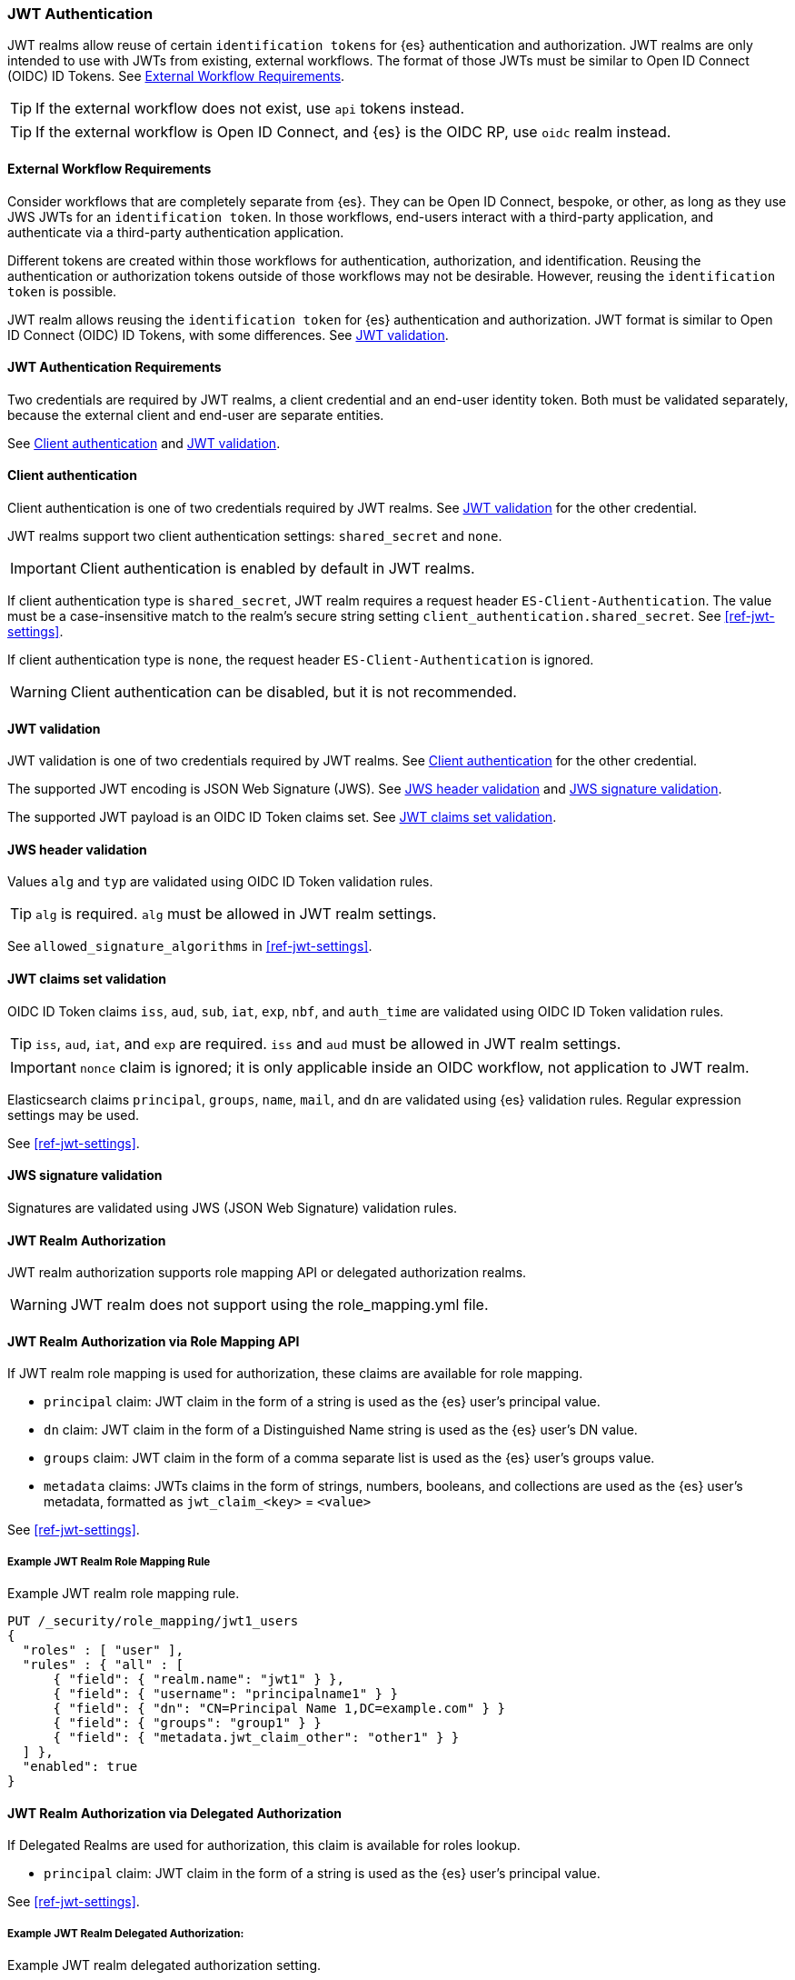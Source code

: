[role="xpack"]
[[jwt-realm]]
=== JWT Authentication

JWT realms allow reuse of certain `identification tokens` for {es} authentication and authorization.
JWT realms are only intended to use with JWTs from existing, external workflows.
The format of those JWTs must be similar to Open ID Connect (OIDC) ID Tokens.
See <<external-workflow-requirements>>.

TIP: If the external workflow does not exist, use `api` tokens instead.

TIP: If the external workflow is Open ID Connect, and {es} is the OIDC RP, use `oidc` realm instead.

[[external-workflow-requirements]]
==== External Workflow Requirements

Consider workflows that are completely separate from {es}.
They can be Open ID Connect, bespoke, or other, as long as they use JWS JWTs for an `identification token`.
In those workflows, end-users interact with a third-party application, and authenticate via a third-party authentication application.

Different tokens are created within those workflows for authentication, authorization, and identification.
Reusing the authentication or authorization tokens outside of those workflows may not be desirable.
However, reusing the `identification token` is possible.

JWT realm allows reusing the `identification token` for {es} authentication and authorization.
JWT format is similar to Open ID Connect (OIDC) ID Tokens, with some differences. See <<jwt-validation>>.

[[jwt-authentication-requirements]]
==== JWT Authentication Requirements

Two credentials are required by JWT realms, a client credential and an end-user identity token.
Both must be validated separately, because the external client and end-user are separate entities.

See <<client-authentication>> and <<jwt-validation>>.

[[client-authentication]]
==== Client authentication

Client authentication is one of two credentials required by JWT realms.
See <<jwt-validation>> for the other credential.

JWT realms support two client authentication settings: `shared_secret` and `none`.

IMPORTANT: Client authentication is enabled by default in JWT realms.

If client authentication type is `shared_secret`, JWT realm requires a request header `ES-Client-Authentication`.
The value must be a case-insensitive match to the realm's secure string setting `client_authentication.shared_secret`.
See <<ref-jwt-settings>>.

If client authentication type is `none`, the request header `ES-Client-Authentication` is ignored.

WARNING: Client authentication can be disabled, but it is not recommended.

[[jwt-validation]]
==== JWT validation

JWT validation is one of two credentials required by JWT realms.
See <<client-authentication>> for the other credential.

The supported JWT encoding is JSON Web Signature (JWS).
See <<jws-header-validation>> and <<jws-signature-validation>>.

The supported JWT payload is an OIDC ID Token claims set. See <<jwt-claims-set-validation>>.

[[jws-header-validation]]
==== JWS header validation

Values `alg` and `typ` are validated using OIDC ID Token validation rules.

TIP: `alg` is required. `alg` must be allowed in JWT realm settings.

See `allowed_signature_algorithms` in <<ref-jwt-settings>>.

[[jwt-claims-set-validation]]
==== JWT claims set validation

OIDC ID Token claims `iss`, `aud`, `sub`, `iat`, `exp`, `nbf`, and `auth_time` are validated using OIDC ID Token validation rules.

TIP: `iss`, `aud`, `iat`, and `exp` are required. `iss` and `aud` must be allowed in JWT realm settings.

IMPORTANT: `nonce` claim is ignored; it is only applicable inside an OIDC workflow, not application to JWT realm.

Elasticsearch claims `principal`, `groups`, `name`, `mail`, and `dn` are validated using {es} validation rules.
Regular expression settings may be used.

See <<ref-jwt-settings>>.

[[jws-signature-validation]]
==== JWS signature validation

Signatures are validated using JWS (JSON Web Signature) validation rules.

[[jwt-authorization]]
==== JWT Realm Authorization

JWT realm authorization supports role mapping API or delegated authorization realms.

WARNING: JWT realm does not support using the role_mapping.yml file.

==== JWT Realm Authorization via Role Mapping API

.If JWT realm role mapping is used for authorization, these claims are available for role mapping.
* `principal` claim: JWT claim in the form of a string is used as the {es} user's principal value.
* `dn` claim: JWT claim in the form of a Distinguished Name string is used as the {es} user's DN value.
* `groups` claim: JWT claim in the form of a comma separate list is used as the {es} user's groups value.
* `metadata` claims: JWTs claims in the form of strings, numbers, booleans, and collections are used as the {es} user's metadata, formatted as `jwt_claim_<key>` = `<value>`

See <<ref-jwt-settings>>.

===== Example JWT Realm Role Mapping Rule

Example JWT realm role mapping rule.

[source,text]
--------------------------------------------------
PUT /_security/role_mapping/jwt1_users
{
  "roles" : [ "user" ],
  "rules" : { "all" : [
      { "field": { "realm.name": "jwt1" } },
      { "field": { "username": "principalname1" } }
      { "field": { "dn": "CN=Principal Name 1,DC=example.com" } }
      { "field": { "groups": "group1" } }
      { "field": { "metadata.jwt_claim_other": "other1" } }
  ] },
  "enabled": true
}
--------------------------------------------------

==== JWT Realm Authorization via Delegated Authorization

.If Delegated Realms are used for authorization, this claim is available for roles lookup.
* `principal` claim: JWT claim in the form of a string is used as the {es} user's principal value.

See <<ref-jwt-settings>>.

===== Example JWT Realm Delegated Authorization:

Example JWT realm delegated authorization setting.

[source,text]
--------------------------------------------------
xpack.security.authc.realms.jwt.jwt2.authorization_realms: file1,native1,ldap1,ad1
--------------------------------------------------

Example Native realm role mapping rule.

[source,text]
--------------------------------------------------
PUT /_security/role_mapping/native1_users
{
  "roles" : [ "user" ],
  "rules" : { "all" : [
      { "field": { "realm.name": "jwt1" } },
      { "field": { "username": "principalname1" } }
  ] },
  "enabled": true
}
--------------------------------------------------

[[hmac-oidc-example]]
==== JWT Realm Example with OIDC HMAC Key

These settings are for a JWT issuer, Elasticsearch, and a client of Elasticsearch.
The example HMAC key is in OIDC HMAC compatible format; key bytes are UTF-8 encoded UNICODE characters.

WARNING: HMAC UTF-8 keys need to be longer than HMAC random byte keys to achieve same key strength.

[[hmac-oidc-example-jwt-issuer]]
===== JWT issuer

These values are for a bespoke authentication service; external to {es}.

[source,text]
--------------------------------------------------
Issuer:     iss8
Audiences:  aud8
Algorithms: HS256
HMAC OIDC:  hmac-oidc-key-string-for-hs256-algorithm
--------------------------------------------------

[[hmac-oidc-example-jwt-realm]]
===== JWT realm elasticsearch.yml settings

These settings are for {es}.

[source,yml]
--------------------------------------------------
xpack.security.authc.realms.jwt.jwt8.order: 8
xpack.security.authc.realms.jwt.jwt8.allowed_issuer: iss8
xpack.security.authc.realms.jwt.jwt8.allowed_audiences: [aud8]
xpack.security.authc.realms.jwt.jwt8.allowed_signature_algorithms: [HS256]
xpack.security.authc.realms.jwt.jwt8.claims.principal: sub
xpack.security.authc.realms.jwt.jwt8.client_authentication.type: SHARED_SECRET
--------------------------------------------------

===== JWT realm elasticsearch-keystore secure settings

These settings are for {es}.

[source,yml]
--------------------------------------------------
xpack.security.authc.realms.jwt.jwt8.hmac_key: hmac-oidc-key-string-for-hs256-algorithm
xpack.security.authc.realms.jwt.jwt8.client_authentication.shared_secret: client-shared-secret-string
--------------------------------------------------

===== JWT realm role mapping rule

These settings are for {es}.

[source,text]
--------------------------------------------------
PUT /_security/role_mapping/native1_users
{
  "roles" : [ "user" ],
  "rules" : { "all" : [
      { "field": { "realm.name": "jwt8" } },
      { "field": { "username": "principalname1" } }
  ] },
  "enabled": true
}
--------------------------------------------------

[[hmac-oidc-example-request-headers]]
===== Request Headers

These settings are for an {es} client.

[source,text]
--------------------------------------------------
X-Client-Authentication: client-shared-secret-string
Authorization: eyJ0eXAiOiJKV1QiLCJhbGciOiJIUzI1NiJ9.eyJpc3MiOiJpc3M4IiwiYXVkIjoiYXVkOCIsInN1YiI6InNlY3VyaXR5X3Rlc3RfdXNlciIsImV4cCI6NDA3MDkwODgwMCwiaWF0Ijo5NDY2ODQ4MDB9.UnnFmsoFKfNmKMsVoDQmKI_3-j95PCaKdgqqau3jPMY
--------------------------------------------------

[[hmac-oidc-example-jwt-decoded]]
===== Decoded JWT

This is a partial decoding of the JWT. It is for information only.

[source,text]
--------------------------------------------------
Header: {"typ":"JWT","alg":"HS256"}
Claims: {"aud":"aud8","sub":"security_test_user","iss":"iss8","exp":4070908800,"iat":946684800}
Signature: UnnFmsoFKfNmKMsVoDQmKI_3-j95PCaKdgqqau3jPMY
--------------------------------------------------

TIP: The validity period in this example is from 2000 to 2099, inclusive. JWTs typically have a shorter validity period than 100 years.

TIP: The signature in this example is deterministic because the header, claims, and HMAC key are fixed.
     {es} does not validate `nonce` claims, but adding it could inject entropy to vary the signature.
